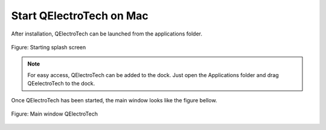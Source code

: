 .. _en/basics/startmac

Start QElectroTech on Mac
=========================

After installation, QElectroTech can be launched from the applications folder. 

.. figure:: graphics/qet_start.png
   :scale: 50 %
   :align: center

   Figure: Starting splash screen

.. note::

   For easy access, QElectroTech can be added to the dock. Just open the Applications 
   folder and drag QEelectroTech to the dock.

Once QElectroTech has been started, the main window looks like the figure bellow.

.. figure:: graphics/qet_window.png
   :scale: 50 %
   :align: center

   Figure: Main window QElectroTech